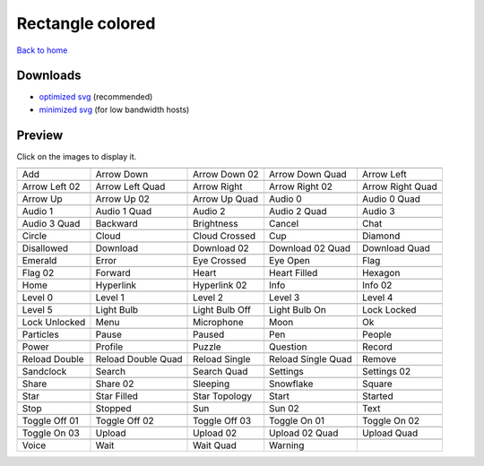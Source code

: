 Rectangle colored
=================

`Back to home <README.rst>`__

Downloads
---------

- `optimized svg <https://github.com/IceflowRE/simple-icons/releases/download/latest/rectangle-colored-optimized.zip>`__ (recommended)
- `minimized svg <https://github.com/IceflowRE/simple-icons/releases/download/latest/rectangle-colored-minimized.zip>`__ (for low bandwidth hosts)

Preview
-------

Click on the images to display it.

========  ========  ========  ========  ========  
|svg000|  |svg001|  |svg002|  |svg003|  |svg004|
|dsc000|  |dsc001|  |dsc002|  |dsc003|  |dsc004|
|svg005|  |svg006|  |svg007|  |svg008|  |svg009|
|dsc005|  |dsc006|  |dsc007|  |dsc008|  |dsc009|
|svg010|  |svg011|  |svg012|  |svg013|  |svg014|
|dsc010|  |dsc011|  |dsc012|  |dsc013|  |dsc014|
|svg015|  |svg016|  |svg017|  |svg018|  |svg019|
|dsc015|  |dsc016|  |dsc017|  |dsc018|  |dsc019|
|svg020|  |svg021|  |svg022|  |svg023|  |svg024|
|dsc020|  |dsc021|  |dsc022|  |dsc023|  |dsc024|
|svg025|  |svg026|  |svg027|  |svg028|  |svg029|
|dsc025|  |dsc026|  |dsc027|  |dsc028|  |dsc029|
|svg030|  |svg031|  |svg032|  |svg033|  |svg034|
|dsc030|  |dsc031|  |dsc032|  |dsc033|  |dsc034|
|svg035|  |svg036|  |svg037|  |svg038|  |svg039|
|dsc035|  |dsc036|  |dsc037|  |dsc038|  |dsc039|
|svg040|  |svg041|  |svg042|  |svg043|  |svg044|
|dsc040|  |dsc041|  |dsc042|  |dsc043|  |dsc044|
|svg045|  |svg046|  |svg047|  |svg048|  |svg049|
|dsc045|  |dsc046|  |dsc047|  |dsc048|  |dsc049|
|svg050|  |svg051|  |svg052|  |svg053|  |svg054|
|dsc050|  |dsc051|  |dsc052|  |dsc053|  |dsc054|
|svg055|  |svg056|  |svg057|  |svg058|  |svg059|
|dsc055|  |dsc056|  |dsc057|  |dsc058|  |dsc059|
|svg060|  |svg061|  |svg062|  |svg063|  |svg064|
|dsc060|  |dsc061|  |dsc062|  |dsc063|  |dsc064|
|svg065|  |svg066|  |svg067|  |svg068|  |svg069|
|dsc065|  |dsc066|  |dsc067|  |dsc068|  |dsc069|
|svg070|  |svg071|  |svg072|  |svg073|  |svg074|
|dsc070|  |dsc071|  |dsc072|  |dsc073|  |dsc074|
|svg075|  |svg076|  |svg077|  |svg078|  |svg079|
|dsc075|  |dsc076|  |dsc077|  |dsc078|  |dsc079|
|svg080|  |svg081|  |svg082|  |svg083|  |svg084|
|dsc080|  |dsc081|  |dsc082|  |dsc083|  |dsc084|
|svg085|  |svg086|  |svg087|  |svg088|  |svg089|
|dsc085|  |dsc086|  |dsc087|  |dsc088|  |dsc089|
|svg090|  |svg091|  |svg092|  |svg093|  |svg094|
|dsc090|  |dsc091|  |dsc092|  |dsc093|  |dsc094|
|svg095|  |svg096|  |svg097|  |svg098|  |svg099|
|dsc095|  |dsc096|  |dsc097|  |dsc098|  |dsc099|
|svg100|  |svg101|  |svg102|  |svg103|  |svg104|
|dsc100|  |dsc101|  |dsc102|  |dsc103|  |dsc104|
|svg105|  |svg106|  |svg107|  |svg108|  |svg109|
|dsc105|  |dsc106|  |dsc107|  |dsc108|  |dsc109|
|svg110|  |svg111|  |svg112|  |svg113|
|dsc110|  |dsc111|  |dsc112|  |dsc113|
========  ========  ========  ========  ========  


.. |dsc000| replace:: Add
.. |svg000| image:: icons/rectangle-colored/add.svg
    :width: 128px
    :target: icons/rectangle-colored/add.svg
.. |dsc001| replace:: Arrow Down
.. |svg001| image:: icons/rectangle-colored/arrow_down.svg
    :width: 128px
    :target: icons/rectangle-colored/arrow_down.svg
.. |dsc002| replace:: Arrow Down 02
.. |svg002| image:: icons/rectangle-colored/arrow_down-02.svg
    :width: 128px
    :target: icons/rectangle-colored/arrow_down-02.svg
.. |dsc003| replace:: Arrow Down Quad
.. |svg003| image:: icons/rectangle-colored/arrow_down_quad.svg
    :width: 128px
    :target: icons/rectangle-colored/arrow_down_quad.svg
.. |dsc004| replace:: Arrow Left
.. |svg004| image:: icons/rectangle-colored/arrow_left.svg
    :width: 128px
    :target: icons/rectangle-colored/arrow_left.svg
.. |dsc005| replace:: Arrow Left 02
.. |svg005| image:: icons/rectangle-colored/arrow_left-02.svg
    :width: 128px
    :target: icons/rectangle-colored/arrow_left-02.svg
.. |dsc006| replace:: Arrow Left Quad
.. |svg006| image:: icons/rectangle-colored/arrow_left_quad.svg
    :width: 128px
    :target: icons/rectangle-colored/arrow_left_quad.svg
.. |dsc007| replace:: Arrow Right
.. |svg007| image:: icons/rectangle-colored/arrow_right.svg
    :width: 128px
    :target: icons/rectangle-colored/arrow_right.svg
.. |dsc008| replace:: Arrow Right 02
.. |svg008| image:: icons/rectangle-colored/arrow_right-02.svg
    :width: 128px
    :target: icons/rectangle-colored/arrow_right-02.svg
.. |dsc009| replace:: Arrow Right Quad
.. |svg009| image:: icons/rectangle-colored/arrow_right_quad.svg
    :width: 128px
    :target: icons/rectangle-colored/arrow_right_quad.svg
.. |dsc010| replace:: Arrow Up
.. |svg010| image:: icons/rectangle-colored/arrow_up.svg
    :width: 128px
    :target: icons/rectangle-colored/arrow_up.svg
.. |dsc011| replace:: Arrow Up 02
.. |svg011| image:: icons/rectangle-colored/arrow_up-02.svg
    :width: 128px
    :target: icons/rectangle-colored/arrow_up-02.svg
.. |dsc012| replace:: Arrow Up Quad
.. |svg012| image:: icons/rectangle-colored/arrow_up_quad.svg
    :width: 128px
    :target: icons/rectangle-colored/arrow_up_quad.svg
.. |dsc013| replace:: Audio 0
.. |svg013| image:: icons/rectangle-colored/audio_0.svg
    :width: 128px
    :target: icons/rectangle-colored/audio_0.svg
.. |dsc014| replace:: Audio 0 Quad
.. |svg014| image:: icons/rectangle-colored/audio_0_quad.svg
    :width: 128px
    :target: icons/rectangle-colored/audio_0_quad.svg
.. |dsc015| replace:: Audio 1
.. |svg015| image:: icons/rectangle-colored/audio_1.svg
    :width: 128px
    :target: icons/rectangle-colored/audio_1.svg
.. |dsc016| replace:: Audio 1 Quad
.. |svg016| image:: icons/rectangle-colored/audio_1_quad.svg
    :width: 128px
    :target: icons/rectangle-colored/audio_1_quad.svg
.. |dsc017| replace:: Audio 2
.. |svg017| image:: icons/rectangle-colored/audio_2.svg
    :width: 128px
    :target: icons/rectangle-colored/audio_2.svg
.. |dsc018| replace:: Audio 2 Quad
.. |svg018| image:: icons/rectangle-colored/audio_2_quad.svg
    :width: 128px
    :target: icons/rectangle-colored/audio_2_quad.svg
.. |dsc019| replace:: Audio 3
.. |svg019| image:: icons/rectangle-colored/audio_3.svg
    :width: 128px
    :target: icons/rectangle-colored/audio_3.svg
.. |dsc020| replace:: Audio 3 Quad
.. |svg020| image:: icons/rectangle-colored/audio_3_quad.svg
    :width: 128px
    :target: icons/rectangle-colored/audio_3_quad.svg
.. |dsc021| replace:: Backward
.. |svg021| image:: icons/rectangle-colored/backward.svg
    :width: 128px
    :target: icons/rectangle-colored/backward.svg
.. |dsc022| replace:: Brightness
.. |svg022| image:: icons/rectangle-colored/brightness.svg
    :width: 128px
    :target: icons/rectangle-colored/brightness.svg
.. |dsc023| replace:: Cancel
.. |svg023| image:: icons/rectangle-colored/cancel.svg
    :width: 128px
    :target: icons/rectangle-colored/cancel.svg
.. |dsc024| replace:: Chat
.. |svg024| image:: icons/rectangle-colored/chat.svg
    :width: 128px
    :target: icons/rectangle-colored/chat.svg
.. |dsc025| replace:: Circle
.. |svg025| image:: icons/rectangle-colored/circle.svg
    :width: 128px
    :target: icons/rectangle-colored/circle.svg
.. |dsc026| replace:: Cloud
.. |svg026| image:: icons/rectangle-colored/cloud.svg
    :width: 128px
    :target: icons/rectangle-colored/cloud.svg
.. |dsc027| replace:: Cloud Crossed
.. |svg027| image:: icons/rectangle-colored/cloud_crossed.svg
    :width: 128px
    :target: icons/rectangle-colored/cloud_crossed.svg
.. |dsc028| replace:: Cup
.. |svg028| image:: icons/rectangle-colored/cup.svg
    :width: 128px
    :target: icons/rectangle-colored/cup.svg
.. |dsc029| replace:: Diamond
.. |svg029| image:: icons/rectangle-colored/diamond.svg
    :width: 128px
    :target: icons/rectangle-colored/diamond.svg
.. |dsc030| replace:: Disallowed
.. |svg030| image:: icons/rectangle-colored/disallowed.svg
    :width: 128px
    :target: icons/rectangle-colored/disallowed.svg
.. |dsc031| replace:: Download
.. |svg031| image:: icons/rectangle-colored/download.svg
    :width: 128px
    :target: icons/rectangle-colored/download.svg
.. |dsc032| replace:: Download 02
.. |svg032| image:: icons/rectangle-colored/download-02.svg
    :width: 128px
    :target: icons/rectangle-colored/download-02.svg
.. |dsc033| replace:: Download 02 Quad
.. |svg033| image:: icons/rectangle-colored/download-02-quad.svg
    :width: 128px
    :target: icons/rectangle-colored/download-02-quad.svg
.. |dsc034| replace:: Download Quad
.. |svg034| image:: icons/rectangle-colored/download_quad.svg
    :width: 128px
    :target: icons/rectangle-colored/download_quad.svg
.. |dsc035| replace:: Emerald
.. |svg035| image:: icons/rectangle-colored/emerald.svg
    :width: 128px
    :target: icons/rectangle-colored/emerald.svg
.. |dsc036| replace:: Error
.. |svg036| image:: icons/rectangle-colored/error.svg
    :width: 128px
    :target: icons/rectangle-colored/error.svg
.. |dsc037| replace:: Eye Crossed
.. |svg037| image:: icons/rectangle-colored/eye_crossed.svg
    :width: 128px
    :target: icons/rectangle-colored/eye_crossed.svg
.. |dsc038| replace:: Eye Open
.. |svg038| image:: icons/rectangle-colored/eye_open.svg
    :width: 128px
    :target: icons/rectangle-colored/eye_open.svg
.. |dsc039| replace:: Flag
.. |svg039| image:: icons/rectangle-colored/flag.svg
    :width: 128px
    :target: icons/rectangle-colored/flag.svg
.. |dsc040| replace:: Flag 02
.. |svg040| image:: icons/rectangle-colored/flag-02.svg
    :width: 128px
    :target: icons/rectangle-colored/flag-02.svg
.. |dsc041| replace:: Forward
.. |svg041| image:: icons/rectangle-colored/forward.svg
    :width: 128px
    :target: icons/rectangle-colored/forward.svg
.. |dsc042| replace:: Heart
.. |svg042| image:: icons/rectangle-colored/heart.svg
    :width: 128px
    :target: icons/rectangle-colored/heart.svg
.. |dsc043| replace:: Heart Filled
.. |svg043| image:: icons/rectangle-colored/heart_filled.svg
    :width: 128px
    :target: icons/rectangle-colored/heart_filled.svg
.. |dsc044| replace:: Hexagon
.. |svg044| image:: icons/rectangle-colored/hexagon.svg
    :width: 128px
    :target: icons/rectangle-colored/hexagon.svg
.. |dsc045| replace:: Home
.. |svg045| image:: icons/rectangle-colored/home.svg
    :width: 128px
    :target: icons/rectangle-colored/home.svg
.. |dsc046| replace:: Hyperlink
.. |svg046| image:: icons/rectangle-colored/hyperlink.svg
    :width: 128px
    :target: icons/rectangle-colored/hyperlink.svg
.. |dsc047| replace:: Hyperlink 02
.. |svg047| image:: icons/rectangle-colored/hyperlink-02.svg
    :width: 128px
    :target: icons/rectangle-colored/hyperlink-02.svg
.. |dsc048| replace:: Info
.. |svg048| image:: icons/rectangle-colored/info.svg
    :width: 128px
    :target: icons/rectangle-colored/info.svg
.. |dsc049| replace:: Info 02
.. |svg049| image:: icons/rectangle-colored/info-02.svg
    :width: 128px
    :target: icons/rectangle-colored/info-02.svg
.. |dsc050| replace:: Level 0
.. |svg050| image:: icons/rectangle-colored/level_0.svg
    :width: 128px
    :target: icons/rectangle-colored/level_0.svg
.. |dsc051| replace:: Level 1
.. |svg051| image:: icons/rectangle-colored/level_1.svg
    :width: 128px
    :target: icons/rectangle-colored/level_1.svg
.. |dsc052| replace:: Level 2
.. |svg052| image:: icons/rectangle-colored/level_2.svg
    :width: 128px
    :target: icons/rectangle-colored/level_2.svg
.. |dsc053| replace:: Level 3
.. |svg053| image:: icons/rectangle-colored/level_3.svg
    :width: 128px
    :target: icons/rectangle-colored/level_3.svg
.. |dsc054| replace:: Level 4
.. |svg054| image:: icons/rectangle-colored/level_4.svg
    :width: 128px
    :target: icons/rectangle-colored/level_4.svg
.. |dsc055| replace:: Level 5
.. |svg055| image:: icons/rectangle-colored/level_5.svg
    :width: 128px
    :target: icons/rectangle-colored/level_5.svg
.. |dsc056| replace:: Light Bulb
.. |svg056| image:: icons/rectangle-colored/light_bulb.svg
    :width: 128px
    :target: icons/rectangle-colored/light_bulb.svg
.. |dsc057| replace:: Light Bulb Off
.. |svg057| image:: icons/rectangle-colored/light_bulb_off.svg
    :width: 128px
    :target: icons/rectangle-colored/light_bulb_off.svg
.. |dsc058| replace:: Light Bulb On
.. |svg058| image:: icons/rectangle-colored/light_bulb_on.svg
    :width: 128px
    :target: icons/rectangle-colored/light_bulb_on.svg
.. |dsc059| replace:: Lock Locked
.. |svg059| image:: icons/rectangle-colored/lock_locked.svg
    :width: 128px
    :target: icons/rectangle-colored/lock_locked.svg
.. |dsc060| replace:: Lock Unlocked
.. |svg060| image:: icons/rectangle-colored/lock_unlocked.svg
    :width: 128px
    :target: icons/rectangle-colored/lock_unlocked.svg
.. |dsc061| replace:: Menu
.. |svg061| image:: icons/rectangle-colored/menu.svg
    :width: 128px
    :target: icons/rectangle-colored/menu.svg
.. |dsc062| replace:: Microphone
.. |svg062| image:: icons/rectangle-colored/microphone.svg
    :width: 128px
    :target: icons/rectangle-colored/microphone.svg
.. |dsc063| replace:: Moon
.. |svg063| image:: icons/rectangle-colored/moon.svg
    :width: 128px
    :target: icons/rectangle-colored/moon.svg
.. |dsc064| replace:: Ok
.. |svg064| image:: icons/rectangle-colored/ok.svg
    :width: 128px
    :target: icons/rectangle-colored/ok.svg
.. |dsc065| replace:: Particles
.. |svg065| image:: icons/rectangle-colored/particles.svg
    :width: 128px
    :target: icons/rectangle-colored/particles.svg
.. |dsc066| replace:: Pause
.. |svg066| image:: icons/rectangle-colored/pause.svg
    :width: 128px
    :target: icons/rectangle-colored/pause.svg
.. |dsc067| replace:: Paused
.. |svg067| image:: icons/rectangle-colored/paused.svg
    :width: 128px
    :target: icons/rectangle-colored/paused.svg
.. |dsc068| replace:: Pen
.. |svg068| image:: icons/rectangle-colored/pen.svg
    :width: 128px
    :target: icons/rectangle-colored/pen.svg
.. |dsc069| replace:: People
.. |svg069| image:: icons/rectangle-colored/people.svg
    :width: 128px
    :target: icons/rectangle-colored/people.svg
.. |dsc070| replace:: Power
.. |svg070| image:: icons/rectangle-colored/power.svg
    :width: 128px
    :target: icons/rectangle-colored/power.svg
.. |dsc071| replace:: Profile
.. |svg071| image:: icons/rectangle-colored/profile.svg
    :width: 128px
    :target: icons/rectangle-colored/profile.svg
.. |dsc072| replace:: Puzzle
.. |svg072| image:: icons/rectangle-colored/puzzle.svg
    :width: 128px
    :target: icons/rectangle-colored/puzzle.svg
.. |dsc073| replace:: Question
.. |svg073| image:: icons/rectangle-colored/question.svg
    :width: 128px
    :target: icons/rectangle-colored/question.svg
.. |dsc074| replace:: Record
.. |svg074| image:: icons/rectangle-colored/record.svg
    :width: 128px
    :target: icons/rectangle-colored/record.svg
.. |dsc075| replace:: Reload Double
.. |svg075| image:: icons/rectangle-colored/reload_double.svg
    :width: 128px
    :target: icons/rectangle-colored/reload_double.svg
.. |dsc076| replace:: Reload Double Quad
.. |svg076| image:: icons/rectangle-colored/reload_double_quad.svg
    :width: 128px
    :target: icons/rectangle-colored/reload_double_quad.svg
.. |dsc077| replace:: Reload Single
.. |svg077| image:: icons/rectangle-colored/reload_single.svg
    :width: 128px
    :target: icons/rectangle-colored/reload_single.svg
.. |dsc078| replace:: Reload Single Quad
.. |svg078| image:: icons/rectangle-colored/reload_single_quad.svg
    :width: 128px
    :target: icons/rectangle-colored/reload_single_quad.svg
.. |dsc079| replace:: Remove
.. |svg079| image:: icons/rectangle-colored/remove.svg
    :width: 128px
    :target: icons/rectangle-colored/remove.svg
.. |dsc080| replace:: Sandclock
.. |svg080| image:: icons/rectangle-colored/sandclock.svg
    :width: 128px
    :target: icons/rectangle-colored/sandclock.svg
.. |dsc081| replace:: Search
.. |svg081| image:: icons/rectangle-colored/search.svg
    :width: 128px
    :target: icons/rectangle-colored/search.svg
.. |dsc082| replace:: Search Quad
.. |svg082| image:: icons/rectangle-colored/search_quad.svg
    :width: 128px
    :target: icons/rectangle-colored/search_quad.svg
.. |dsc083| replace:: Settings
.. |svg083| image:: icons/rectangle-colored/settings.svg
    :width: 128px
    :target: icons/rectangle-colored/settings.svg
.. |dsc084| replace:: Settings 02
.. |svg084| image:: icons/rectangle-colored/settings-02.svg
    :width: 128px
    :target: icons/rectangle-colored/settings-02.svg
.. |dsc085| replace:: Share
.. |svg085| image:: icons/rectangle-colored/share.svg
    :width: 128px
    :target: icons/rectangle-colored/share.svg
.. |dsc086| replace:: Share 02
.. |svg086| image:: icons/rectangle-colored/share-02.svg
    :width: 128px
    :target: icons/rectangle-colored/share-02.svg
.. |dsc087| replace:: Sleeping
.. |svg087| image:: icons/rectangle-colored/sleeping.svg
    :width: 128px
    :target: icons/rectangle-colored/sleeping.svg
.. |dsc088| replace:: Snowflake
.. |svg088| image:: icons/rectangle-colored/snowflake.svg
    :width: 128px
    :target: icons/rectangle-colored/snowflake.svg
.. |dsc089| replace:: Square
.. |svg089| image:: icons/rectangle-colored/square.svg
    :width: 128px
    :target: icons/rectangle-colored/square.svg
.. |dsc090| replace:: Star
.. |svg090| image:: icons/rectangle-colored/star.svg
    :width: 128px
    :target: icons/rectangle-colored/star.svg
.. |dsc091| replace:: Star Filled
.. |svg091| image:: icons/rectangle-colored/star_filled.svg
    :width: 128px
    :target: icons/rectangle-colored/star_filled.svg
.. |dsc092| replace:: Star Topology
.. |svg092| image:: icons/rectangle-colored/star_topology.svg
    :width: 128px
    :target: icons/rectangle-colored/star_topology.svg
.. |dsc093| replace:: Start
.. |svg093| image:: icons/rectangle-colored/start.svg
    :width: 128px
    :target: icons/rectangle-colored/start.svg
.. |dsc094| replace:: Started
.. |svg094| image:: icons/rectangle-colored/started.svg
    :width: 128px
    :target: icons/rectangle-colored/started.svg
.. |dsc095| replace:: Stop
.. |svg095| image:: icons/rectangle-colored/stop.svg
    :width: 128px
    :target: icons/rectangle-colored/stop.svg
.. |dsc096| replace:: Stopped
.. |svg096| image:: icons/rectangle-colored/stopped.svg
    :width: 128px
    :target: icons/rectangle-colored/stopped.svg
.. |dsc097| replace:: Sun
.. |svg097| image:: icons/rectangle-colored/sun.svg
    :width: 128px
    :target: icons/rectangle-colored/sun.svg
.. |dsc098| replace:: Sun 02
.. |svg098| image:: icons/rectangle-colored/sun-02.svg
    :width: 128px
    :target: icons/rectangle-colored/sun-02.svg
.. |dsc099| replace:: Text
.. |svg099| image:: icons/rectangle-colored/text.svg
    :width: 128px
    :target: icons/rectangle-colored/text.svg
.. |dsc100| replace:: Toggle Off 01
.. |svg100| image:: icons/rectangle-colored/toggle_off-01.svg
    :width: 128px
    :target: icons/rectangle-colored/toggle_off-01.svg
.. |dsc101| replace:: Toggle Off 02
.. |svg101| image:: icons/rectangle-colored/toggle_off-02.svg
    :width: 128px
    :target: icons/rectangle-colored/toggle_off-02.svg
.. |dsc102| replace:: Toggle Off 03
.. |svg102| image:: icons/rectangle-colored/toggle_off-03.svg
    :width: 128px
    :target: icons/rectangle-colored/toggle_off-03.svg
.. |dsc103| replace:: Toggle On 01
.. |svg103| image:: icons/rectangle-colored/toggle_on-01.svg
    :width: 128px
    :target: icons/rectangle-colored/toggle_on-01.svg
.. |dsc104| replace:: Toggle On 02
.. |svg104| image:: icons/rectangle-colored/toggle_on-02.svg
    :width: 128px
    :target: icons/rectangle-colored/toggle_on-02.svg
.. |dsc105| replace:: Toggle On 03
.. |svg105| image:: icons/rectangle-colored/toggle_on-03.svg
    :width: 128px
    :target: icons/rectangle-colored/toggle_on-03.svg
.. |dsc106| replace:: Upload
.. |svg106| image:: icons/rectangle-colored/upload.svg
    :width: 128px
    :target: icons/rectangle-colored/upload.svg
.. |dsc107| replace:: Upload 02
.. |svg107| image:: icons/rectangle-colored/upload-02.svg
    :width: 128px
    :target: icons/rectangle-colored/upload-02.svg
.. |dsc108| replace:: Upload 02 Quad
.. |svg108| image:: icons/rectangle-colored/upload-02-quad.svg
    :width: 128px
    :target: icons/rectangle-colored/upload-02-quad.svg
.. |dsc109| replace:: Upload Quad
.. |svg109| image:: icons/rectangle-colored/upload_quad.svg
    :width: 128px
    :target: icons/rectangle-colored/upload_quad.svg
.. |dsc110| replace:: Voice
.. |svg110| image:: icons/rectangle-colored/voice.svg
    :width: 128px
    :target: icons/rectangle-colored/voice.svg
.. |dsc111| replace:: Wait
.. |svg111| image:: icons/rectangle-colored/wait.svg
    :width: 128px
    :target: icons/rectangle-colored/wait.svg
.. |dsc112| replace:: Wait Quad
.. |svg112| image:: icons/rectangle-colored/wait_quad.svg
    :width: 128px
    :target: icons/rectangle-colored/wait_quad.svg
.. |dsc113| replace:: Warning
.. |svg113| image:: icons/rectangle-colored/warning.svg
    :width: 128px
    :target: icons/rectangle-colored/warning.svg

